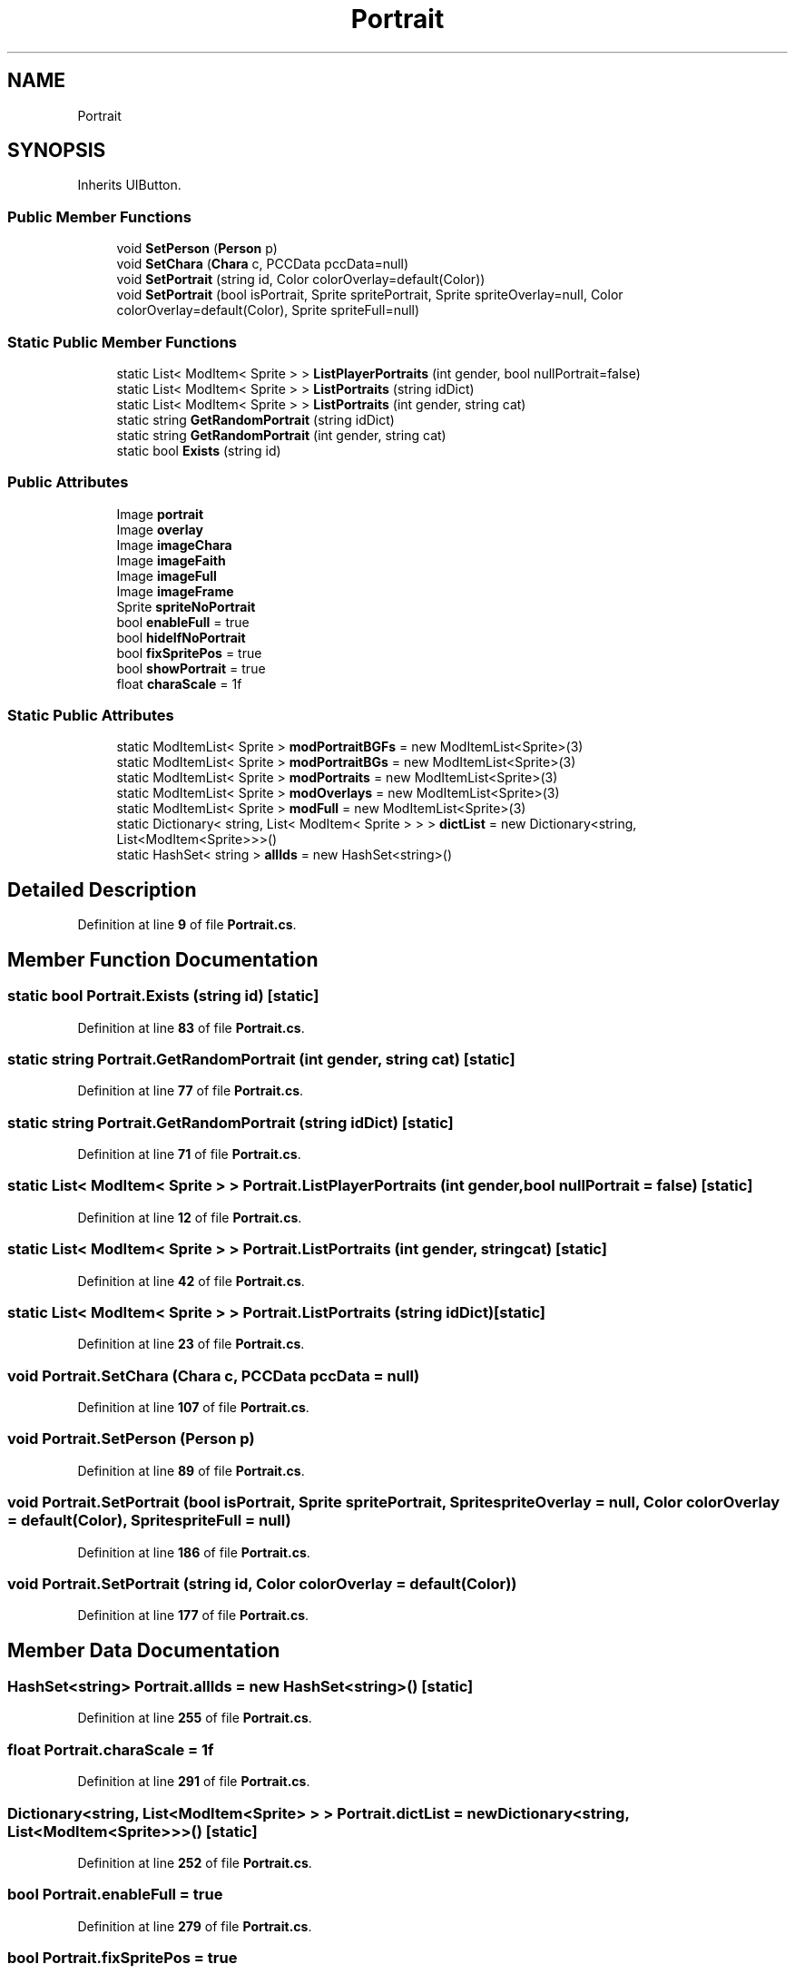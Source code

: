 .TH "Portrait" 3 "Elin Modding Docs Doc" \" -*- nroff -*-
.ad l
.nh
.SH NAME
Portrait
.SH SYNOPSIS
.br
.PP
.PP
Inherits UIButton\&.
.SS "Public Member Functions"

.in +1c
.ti -1c
.RI "void \fBSetPerson\fP (\fBPerson\fP p)"
.br
.ti -1c
.RI "void \fBSetChara\fP (\fBChara\fP c, PCCData pccData=null)"
.br
.ti -1c
.RI "void \fBSetPortrait\fP (string id, Color colorOverlay=default(Color))"
.br
.ti -1c
.RI "void \fBSetPortrait\fP (bool isPortrait, Sprite spritePortrait, Sprite spriteOverlay=null, Color colorOverlay=default(Color), Sprite spriteFull=null)"
.br
.in -1c
.SS "Static Public Member Functions"

.in +1c
.ti -1c
.RI "static List< ModItem< Sprite > > \fBListPlayerPortraits\fP (int gender, bool nullPortrait=false)"
.br
.ti -1c
.RI "static List< ModItem< Sprite > > \fBListPortraits\fP (string idDict)"
.br
.ti -1c
.RI "static List< ModItem< Sprite > > \fBListPortraits\fP (int gender, string cat)"
.br
.ti -1c
.RI "static string \fBGetRandomPortrait\fP (string idDict)"
.br
.ti -1c
.RI "static string \fBGetRandomPortrait\fP (int gender, string cat)"
.br
.ti -1c
.RI "static bool \fBExists\fP (string id)"
.br
.in -1c
.SS "Public Attributes"

.in +1c
.ti -1c
.RI "Image \fBportrait\fP"
.br
.ti -1c
.RI "Image \fBoverlay\fP"
.br
.ti -1c
.RI "Image \fBimageChara\fP"
.br
.ti -1c
.RI "Image \fBimageFaith\fP"
.br
.ti -1c
.RI "Image \fBimageFull\fP"
.br
.ti -1c
.RI "Image \fBimageFrame\fP"
.br
.ti -1c
.RI "Sprite \fBspriteNoPortrait\fP"
.br
.ti -1c
.RI "bool \fBenableFull\fP = true"
.br
.ti -1c
.RI "bool \fBhideIfNoPortrait\fP"
.br
.ti -1c
.RI "bool \fBfixSpritePos\fP = true"
.br
.ti -1c
.RI "bool \fBshowPortrait\fP = true"
.br
.ti -1c
.RI "float \fBcharaScale\fP = 1f"
.br
.in -1c
.SS "Static Public Attributes"

.in +1c
.ti -1c
.RI "static ModItemList< Sprite > \fBmodPortraitBGFs\fP = new ModItemList<Sprite>(3)"
.br
.ti -1c
.RI "static ModItemList< Sprite > \fBmodPortraitBGs\fP = new ModItemList<Sprite>(3)"
.br
.ti -1c
.RI "static ModItemList< Sprite > \fBmodPortraits\fP = new ModItemList<Sprite>(3)"
.br
.ti -1c
.RI "static ModItemList< Sprite > \fBmodOverlays\fP = new ModItemList<Sprite>(3)"
.br
.ti -1c
.RI "static ModItemList< Sprite > \fBmodFull\fP = new ModItemList<Sprite>(3)"
.br
.ti -1c
.RI "static Dictionary< string, List< ModItem< Sprite > > > \fBdictList\fP = new Dictionary<string, List<ModItem<Sprite>>>()"
.br
.ti -1c
.RI "static HashSet< string > \fBallIds\fP = new HashSet<string>()"
.br
.in -1c
.SH "Detailed Description"
.PP 
Definition at line \fB9\fP of file \fBPortrait\&.cs\fP\&.
.SH "Member Function Documentation"
.PP 
.SS "static bool Portrait\&.Exists (string id)\fR [static]\fP"

.PP
Definition at line \fB83\fP of file \fBPortrait\&.cs\fP\&.
.SS "static string Portrait\&.GetRandomPortrait (int gender, string cat)\fR [static]\fP"

.PP
Definition at line \fB77\fP of file \fBPortrait\&.cs\fP\&.
.SS "static string Portrait\&.GetRandomPortrait (string idDict)\fR [static]\fP"

.PP
Definition at line \fB71\fP of file \fBPortrait\&.cs\fP\&.
.SS "static List< ModItem< Sprite > > Portrait\&.ListPlayerPortraits (int gender, bool nullPortrait = \fRfalse\fP)\fR [static]\fP"

.PP
Definition at line \fB12\fP of file \fBPortrait\&.cs\fP\&.
.SS "static List< ModItem< Sprite > > Portrait\&.ListPortraits (int gender, string cat)\fR [static]\fP"

.PP
Definition at line \fB42\fP of file \fBPortrait\&.cs\fP\&.
.SS "static List< ModItem< Sprite > > Portrait\&.ListPortraits (string idDict)\fR [static]\fP"

.PP
Definition at line \fB23\fP of file \fBPortrait\&.cs\fP\&.
.SS "void Portrait\&.SetChara (\fBChara\fP c, PCCData pccData = \fRnull\fP)"

.PP
Definition at line \fB107\fP of file \fBPortrait\&.cs\fP\&.
.SS "void Portrait\&.SetPerson (\fBPerson\fP p)"

.PP
Definition at line \fB89\fP of file \fBPortrait\&.cs\fP\&.
.SS "void Portrait\&.SetPortrait (bool isPortrait, Sprite spritePortrait, Sprite spriteOverlay = \fRnull\fP, Color colorOverlay = \fRdefault(Color)\fP, Sprite spriteFull = \fRnull\fP)"

.PP
Definition at line \fB186\fP of file \fBPortrait\&.cs\fP\&.
.SS "void Portrait\&.SetPortrait (string id, Color colorOverlay = \fRdefault(Color)\fP)"

.PP
Definition at line \fB177\fP of file \fBPortrait\&.cs\fP\&.
.SH "Member Data Documentation"
.PP 
.SS "HashSet<string> Portrait\&.allIds = new HashSet<string>()\fR [static]\fP"

.PP
Definition at line \fB255\fP of file \fBPortrait\&.cs\fP\&.
.SS "float Portrait\&.charaScale = 1f"

.PP
Definition at line \fB291\fP of file \fBPortrait\&.cs\fP\&.
.SS "Dictionary<string, List<ModItem<Sprite> > > Portrait\&.dictList = new Dictionary<string, List<ModItem<Sprite>>>()\fR [static]\fP"

.PP
Definition at line \fB252\fP of file \fBPortrait\&.cs\fP\&.
.SS "bool Portrait\&.enableFull = true"

.PP
Definition at line \fB279\fP of file \fBPortrait\&.cs\fP\&.
.SS "bool Portrait\&.fixSpritePos = true"

.PP
Definition at line \fB285\fP of file \fBPortrait\&.cs\fP\&.
.SS "bool Portrait\&.hideIfNoPortrait"

.PP
Definition at line \fB282\fP of file \fBPortrait\&.cs\fP\&.
.SS "Image Portrait\&.imageChara"

.PP
Definition at line \fB264\fP of file \fBPortrait\&.cs\fP\&.
.SS "Image Portrait\&.imageFaith"

.PP
Definition at line \fB267\fP of file \fBPortrait\&.cs\fP\&.
.SS "Image Portrait\&.imageFrame"

.PP
Definition at line \fB273\fP of file \fBPortrait\&.cs\fP\&.
.SS "Image Portrait\&.imageFull"

.PP
Definition at line \fB270\fP of file \fBPortrait\&.cs\fP\&.
.SS "ModItemList<Sprite> Portrait\&.modFull = new ModItemList<Sprite>(3)\fR [static]\fP"

.PP
Definition at line \fB249\fP of file \fBPortrait\&.cs\fP\&.
.SS "ModItemList<Sprite> Portrait\&.modOverlays = new ModItemList<Sprite>(3)\fR [static]\fP"

.PP
Definition at line \fB246\fP of file \fBPortrait\&.cs\fP\&.
.SS "ModItemList<Sprite> Portrait\&.modPortraitBGFs = new ModItemList<Sprite>(3)\fR [static]\fP"

.PP
Definition at line \fB237\fP of file \fBPortrait\&.cs\fP\&.
.SS "ModItemList<Sprite> Portrait\&.modPortraitBGs = new ModItemList<Sprite>(3)\fR [static]\fP"

.PP
Definition at line \fB240\fP of file \fBPortrait\&.cs\fP\&.
.SS "ModItemList<Sprite> Portrait\&.modPortraits = new ModItemList<Sprite>(3)\fR [static]\fP"

.PP
Definition at line \fB243\fP of file \fBPortrait\&.cs\fP\&.
.SS "Image Portrait\&.overlay"

.PP
Definition at line \fB261\fP of file \fBPortrait\&.cs\fP\&.
.SS "Image Portrait\&.portrait"

.PP
Definition at line \fB258\fP of file \fBPortrait\&.cs\fP\&.
.SS "bool Portrait\&.showPortrait = true"

.PP
Definition at line \fB288\fP of file \fBPortrait\&.cs\fP\&.
.SS "Sprite Portrait\&.spriteNoPortrait"

.PP
Definition at line \fB276\fP of file \fBPortrait\&.cs\fP\&.

.SH "Author"
.PP 
Generated automatically by Doxygen for Elin Modding Docs Doc from the source code\&.
